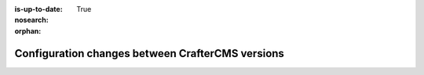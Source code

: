 :is-up-to-date: True
:nosearch:
:orphan:

.. document does not appear in any toctree, this file is referenced
   use :orphan: File-wide metadata option to get rid of WARNING: document isn't included in any toctree for now

.. _newIa-docker-config-changes:

=================================================
Configuration changes between CrafterCMS versions
=================================================

.. Leave file in place for future configuration changes between CrafterCMS versions starting 4.0.0
